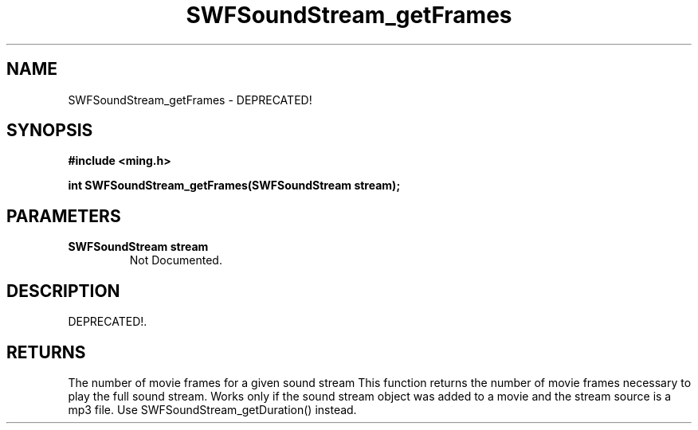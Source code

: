 .\" WARNING! THIS FILE WAS GENERATED AUTOMATICALLY BY c2man!
.\" DO NOT EDIT! CHANGES MADE TO THIS FILE WILL BE LOST!
.TH "SWFSoundStream_getFrames" 3 "8 September 2008" "c2man soundstream.c"
.SH "NAME"
SWFSoundStream_getFrames \- DEPRECATED!
.SH "SYNOPSIS"
.ft B
#include <ming.h>
.br
.sp
int SWFSoundStream_getFrames(SWFSoundStream stream);
.ft R
.SH "PARAMETERS"
.TP
.B "SWFSoundStream stream"
Not Documented.
.SH "DESCRIPTION"
DEPRECATED!.
.SH "RETURNS"
The number of movie frames for a given sound stream
This function returns the number of movie frames necessary to
play the full sound stream.
Works only if the sound stream object was added to a movie and the stream
source is a mp3 file.
Use SWFSoundStream_getDuration() instead.
